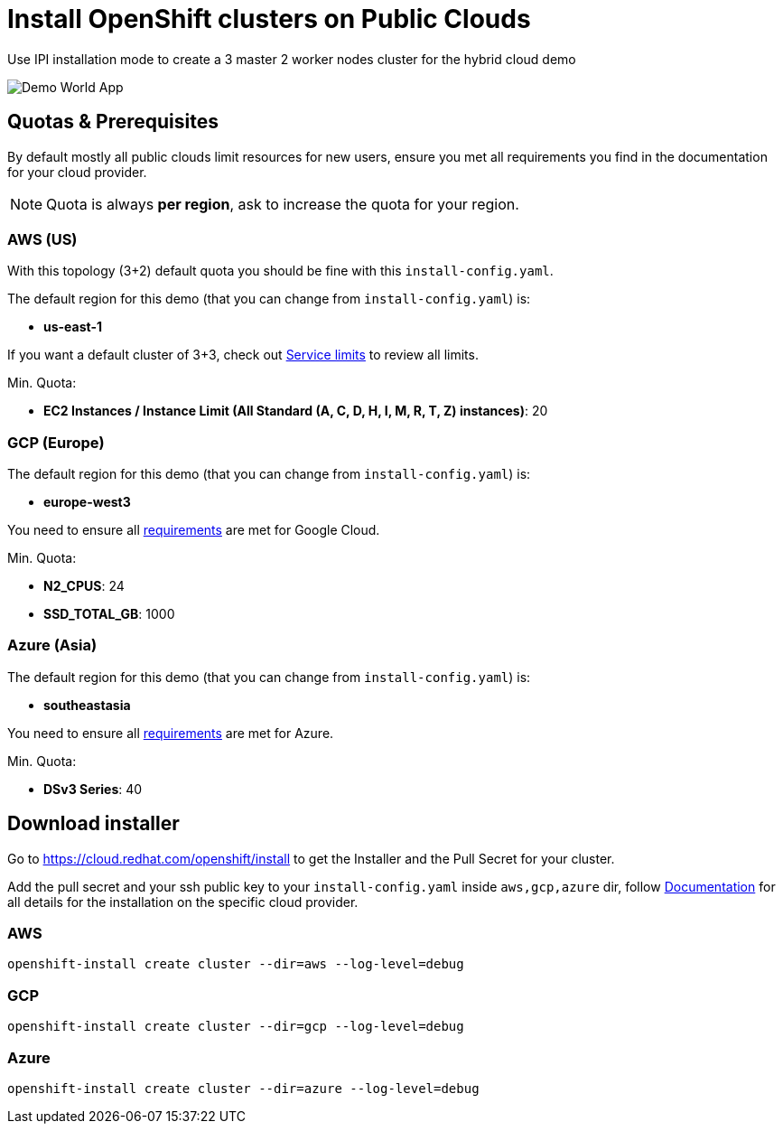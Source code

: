 = Install OpenShift clusters on Public Clouds

Use IPI installation mode to create a 3 master 2 worker nodes cluster for the hybrid cloud demo

image::hybrid_cloud_map.png[Demo World App]

== Quotas & Prerequisites

By default mostly all public clouds limit resources for new users, ensure you met all requirements you find in the documentation for your cloud provider.

NOTE: Quota is always *per region*, ask to increase the quota for your region.


=== AWS (US)

With this topology (3+2) default quota you should be fine with this `install-config.yaml`.

The default region for this demo (that you can change from `install-config.yaml`) is:

- *us-east-1*

If you want a default cluster of 3+3, check out link:https://docs.openshift.com/container-platform/latest/installing/installing_aws/installing-aws-account.html#installation-aws-limits_installing-aws-account[Service limits] to review all limits.

Min. Quota:

* *EC2 Instances / Instance Limit (All Standard (A, C, D, H, I, M, R, T, Z) instances)*:  20

=== GCP (Europe)

The default region for this demo (that you can change from `install-config.yaml`) is:

- *europe-west3*

You need to ensure all link:https://docs.openshift.com/container-platform/latest/installing/installing_gcp/installing-gcp-account.html#installation-gcp-project_installing-gcp-account[requirements] are met for Google Cloud.

Min. Quota:

* *N2_CPUS*: 24
* *SSD_TOTAL_GB*: 1000

=== Azure (Asia)

The default region for this demo (that you can change from `install-config.yaml`) is:

- *southeastasia*

You need to ensure all link:https://docs.openshift.com/container-platform/latest/installing/installing_azure/installing-azure-account.html[requirements] are met for Azure.


Min. Quota:

* *DSv3 Series*: 40


== Download installer

Go to https://cloud.redhat.com/openshift/install to get the Installer and the Pull Secret for your cluster.

Add the pull secret and your ssh public key to your `install-config.yaml` inside `aws,gcp,azure` dir, follow link:https://docs.openshift.com/container-platform/latest/welcome/index.html[Documentation] for all details for the installation on the specific cloud provider.

=== AWS

[source,bash, role="copypaste"]
----
openshift-install create cluster --dir=aws --log-level=debug
----

=== GCP

[source,bash, role="copypaste"]
----
openshift-install create cluster --dir=gcp --log-level=debug
----


=== Azure

[source,bash, role="copypaste"]
----
openshift-install create cluster --dir=azure --log-level=debug
----



